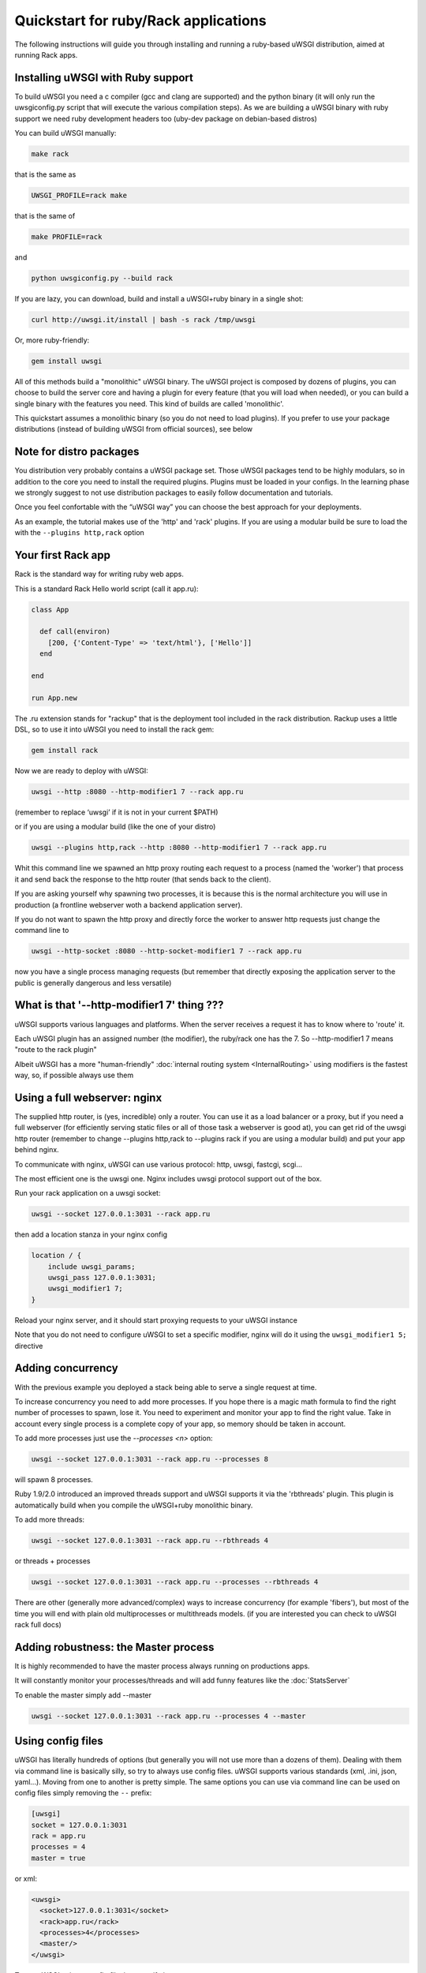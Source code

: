 Quickstart for ruby/Rack applications
=====================================

The following instructions will guide you through installing and running a ruby-based uWSGI distribution, aimed at running Rack apps.

Installing uWSGI with Ruby support
**********************************

To build uWSGI you need a c compiler (gcc and clang are supported) and the python binary (it will only run the uwsgiconfig.py script that will execute the various compilation steps). As we are building a uWSGI binary with ruby support we need ruby development headers too (uby-dev package on debian-based distros)

You can build uWSGI manually:

.. code-block:: sh

   make rack
   
that is the same as

.. code-block:: sh

   UWSGI_PROFILE=rack make
   
that is the same of

.. code-block:: sh

   make PROFILE=rack
  
and

.. code-block:: sh

   python uwsgiconfig.py --build rack
   
If you are lazy, you can download, build and install a uWSGI+ruby binary in a single shot:

.. code-block:: sh

   curl http://uwsgi.it/install | bash -s rack /tmp/uwsgi
   
Or, more ruby-friendly:

.. code-block:: sh

   gem install uwsgi
   
All of this methods build a "monolithic" uWSGI binary. The uWSGI project is composed by dozens of plugins, you can choose to build the server core and having a plugin for every feature (that you will load when needed), or you can
build a single binary with the features you need. This kind of builds are called 'monolithic'.

This quickstart assumes a monolithic binary (so you do not need to load plugins). If you prefer to use your package distributions (instead of building uWSGI from official sources), see below

Note for distro packages
************************

You distribution very probably contains a uWSGI package set. Those uWSGI packages tend to be highly modulars, so in addition to the core you need to install the required plugins. Plugins must be loaded in your configs. In the learning phase we strongly suggest to not use distribution packages to easily follow documentation and tutorials.

Once you feel confortable with the “uWSGI way” you can choose the best approach for your deployments.

As an example, the tutorial makes use of the 'http' and 'rack' plugins. If you are using a modular build be sure to load the with the ``--plugins http,rack`` option

Your first Rack app
*******************

Rack is the standard way for writing ruby web apps.

This is a standard Rack Hello world script (call it app.ru):

.. code-block:: rb

   class App

     def call(environ)
       [200, {'Content-Type' => 'text/html'}, ['Hello']]
     end
     
   end
   
   run App.new
   
The .ru extension stands for "rackup" that is the deployment tool included in the rack distribution. Rackup uses a little DSL, so to use it into uWSGI you need to install the rack gem:

.. code-block:: sh

   gem install rack
   
Now we are ready to deploy with uWSGI:

.. code-block:: sh

   uwsgi --http :8080 --http-modifier1 7 --rack app.ru

(remember to replace ‘uwsgi’ if it is not in your current $PATH)

or if you are using a modular build (like the one of your distro)

.. code-block:: sh

   uwsgi --plugins http,rack --http :8080 --http-modifier1 7 --rack app.ru
   
Whit this command line we spawned an http proxy routing each request to a process (named the 'worker') that process it and send back the response to the http router (that sends back to the client).

If you are asking yourself why spawning two processes, it is because this is the normal architecture you will use in production (a frontline webserver woth a backend application server).

If you do not want to spawn the http proxy and directly force the worker to answer http requests just change the command line to

.. code-block:: sh

   uwsgi --http-socket :8080 --http-socket-modifier1 7 --rack app.ru
   
now you have a single process managing requests (but remember that directly exposing the application server to the public is generally dangerous and less versatile)

What is that '--http-modifier1 7' thing ???
*******************************************

uWSGI supports various languages and platforms. When the server receives a request it has to know where to 'route' it.

Each uWSGI plugin has an assigned number (the modifier), the ruby/rack one has the 7. So --http-modifier1 7 means "route to the rack plugin"

Albeit uWSGI has a more "human-friendly" :doc:`internal routing system <InternalRouting>` using modifiers is the fastest way, so, if possible always use them


Using a full webserver: nginx
*****************************

The supplied http router, is (yes, incredible) only a router. You can use it as a load balancer or a proxy, but if you need a full webserver (for efficiently serving static files or all of those task a webserver is good at), you can get rid of the uwsgi http router (remember to change --plugins http,rack to --plugins rack if you are using a modular build) and put your app behind nginx.

To communicate with nginx, uWSGI can use various protocol: http, uwsgi, fastcgi, scgi...

The most efficient one is the uwsgi one. Nginx includes uwsgi protocol support out of the box.

Run your rack application on a uwsgi socket:

.. code-block:: sh

   uwsgi --socket 127.0.0.1:3031 --rack app.ru

then add a location stanza in your nginx config


.. code-block:: c

   location / {
       include uwsgi_params;
       uwsgi_pass 127.0.0.1:3031;
       uwsgi_modifier1 7;
   }

Reload your nginx server, and it should start proxying requests to your uWSGI instance

Note that you do not need to configure uWSGI to set a specific modifier, nginx will do it using the ``uwsgi_modifier1 5;`` directive

Adding concurrency
******************

With the previous example you deployed a stack being able to serve a single request at time.

To increase concurrency you need to add more processes. If you hope there is a magic math formula to find the right number of processes
to spawn, lose it. You need to experiment and monitor your app to find the right value. Take in account every single process is a complete copy of your app, so memory should be taken in account.

To add more processes just use the `--processes <n>` option:

.. code-block:: sh

   uwsgi --socket 127.0.0.1:3031 --rack app.ru --processes 8
   
will spawn 8 processes.

Ruby 1.9/2.0 introduced an improved threads support and uWSGI supports it via the 'rbthreads' plugin. This plugin is automatically
build when you compile the uWSGI+ruby monolithic binary.

To add more threads:

.. code-block:: sh

   uwsgi --socket 127.0.0.1:3031 --rack app.ru --rbthreads 4
   
or threads + processes

.. code-block:: sh

   uwsgi --socket 127.0.0.1:3031 --rack app.ru --processes --rbthreads 4
   
There are other (generally more advanced/complex) ways to increase concurrency (for example 'fibers'), but most of the time
you will end with plain old multiprocesses or multithreads models. (if you are interested you can check to uWSGI rack full docs)

Adding robustness: the Master process
*************************************

It is highly recommended to have the master process always running on productions apps.

It will constantly monitor your processes/threads and will add funny features like the :doc:`StatsServer`

To enable the master simply add --master

.. code-block:: sh

   uwsgi --socket 127.0.0.1:3031 --rack app.ru --processes 4 --master
   
Using config files
******************

uWSGI has literally hundreds of options (but generally you will not use more than a dozens of them). Dealing with them via command line is basically silly, so try to always use config files.
uWSGI supports various standards (xml, .ini, json, yaml...). Moving from one to another is pretty simple. The same options you can use via command line can be used
on config files simply removing the ``--`` prefix:

.. code-block:: ini

   [uwsgi]
   socket = 127.0.0.1:3031
   rack = app.ru
   processes = 4
   master = true
   
or xml:

.. code-block:: xml

   <uwsgi>
     <socket>127.0.0.1:3031</socket>
     <rack>app.ru</rack>
     <processes>4</processes>
     <master/>
   </uwsgi>
   
To run uWSGI using a config file, just specify it as argument:

.. code-block:: sh

   uwsgi yourconfig.ini
   
if for some reason your config cannot end with the expected extension (.ini, .xml, .yml, .js) you can force the binary to
use a specific parser in this way:

.. code-block:: sh

   uwsgi --ini yourconfig.foo
   
.. code-block:: sh

   uwsgi --xml yourconfig.foo

.. code-block:: sh

   uwsgi --yaml yourconfig.foo

and so on

You can even pipe configs (using the dash to force reading from stdin):

.. code-block:: sh

   ruby myjsonconfig_generator.rb | uwsgi --json -
   
The fork() problem when you spawn multiple processes
****************************************************

uWSGI is "perlish", there is nothing we can do to hide this thing. Most of its choices (starting from "There's more than one way to do it") cames from the perl world (and more generally from the UNIX sysadmins approaches).

Sometimes this approach could lead to unexpected behaviours when applied to other languages/platform.

One of the "problems" you can face when starting to learn uWSGI is its fork() usage.

By default uWSGI loads your application in the first spawned process and then fork() itself multiple times.

It means your app is loaded a single time and then copied.

While this approach speedups the start of the server, some application could have problems with this technique (expecially those initializing db connections
on startup, as the file descirptor of the connection will be inherited in the subprocesses)

If you are unsure about the brutal preforking used by uWSGI, just disable it with the ``--lazy-apps`` option. It will force uWSGI to completely load
your app one time per-worker

Deploying Sinatra
*****************

Deploying RubyOnRails >= 3
**************************

Deploying older RubyOnRails
***************************

Bundler and RVM
***************

Automatically starting uWSGI on boot
************************************

If you are thinking about writing some init.d script for spawning uWSGI, just sit (and calm) down and check if your system does not offer you a better (more modern) approach.

Each distribution has choosen its startup system (:doc:`Upstart<Upstart>`, :doc:`SystemD`...) and there are tons of process managers available (supervisord, god...).

uWSGI will integrate very well with all of them (we hope), but if you plan to deploy a big number of apps check the uWSGI :doc:`Emperor<Emperor>`
it is the dream of every devops.

Security and availability
*************************

ALWAYS avoid running your uWSGI instances as root. You can drop privileges using the uid and gid options

.. code-block:: ini

   [uwsgi]
   socket = 127.0.0.1:3031
   uid = foo
   gid = bar
   chdir = path_toyour_app
   rack = app.ru
   master = true
   processes = 8


A common problem with webapp deployment is "stuck requests". All of your threads/workers are stuck blocked on a request and your app cannot accept more of them.

To avoid that problem you can set an ``harakiri`` timer. It is a monitor (managed by the master process) that will destroy processes stuck for more than the specified number of seconds

.. code-block:: ini

   [uwsgi]
   socket = 127.0.0.1:3031
   uid = foo
   gid = bar
   chdir = path_toyour_app
   rack = app.ru
   master = true
   processes = 8
   harakiri = 30

will destroy workers blocked for more than 30 seconds. Choose carefully the harakiri value !!!

In addition to this, since uWSGI 1.9, the stats server exports the whole set of request variables, so you can see (in realtime) what your instance is doing (for each worker, thread or async core)

Enabling the stats server is easy:

.. code-block:: ini

   [uwsgi]
   socket = 127.0.0.1:3031
   uid = foo
   gid = bar
   chdir = path_toyour_app
   rack = app.ru
   master = true
   processes = 8
   harakiri = 30
   stats = 127.0.0.1:5000
   
just bind it to an address (UNIX or TCP) and just connect (you can use telnet too) to it to receive a JSON representation of your instance.

The ``uwsgitop`` application (you can find it in the official github repository) is an example of using the stats server to have a top-like realtime monitoring tool (with colors !!!)


Offloading
**********

:doc:`OffloadSubsystem` allows you to free your workers as soon as possible when some specific pattern matches and can be delegated
to a pure-c thread. Examples are sending static file from the filesystem, transferring data from the network to the client and so on.

Offloading is very complex, but its use is transparent to the end user. If you want to try just add --offload-threads <n> where <n> is the number of threads to spawn (one for cpu is a good value).

When offload threads are enabled, all of the parts that can be optimized will be automatically detected


And now
*******

You should already be able to go in production with such few concepts, but uWSGI is an enormous project with hundreds of features
and configurations. If you want to be a better sysadmin, continue reading the full docs.
